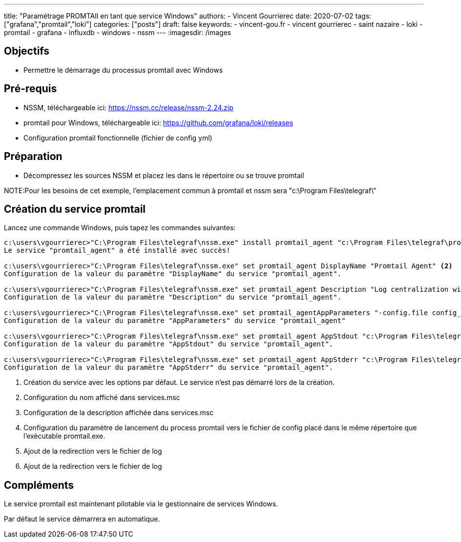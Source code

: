 ---
title: "Paramétrage PROMTAIl en tant que service Windows"
authors:
  - Vincent Gourrierec
date: 2020-07-02
tags: ["grafana","promtail","loki"]
categories: ["posts"]
draft: false
keywords:
- vincent-gou.fr
- vincent gourrierec
- saint nazaire
- loki
- promtail
- grafana
- influxdb
- windows
- nssm
---
:imagesdir: /images


== Objectifs

* Permettre le démarrage du processus promtail avec Windows

== Pré-requis

* NSSM, téléchargeable ici: https://nssm.cc/release/nssm-2.24.zip
* promtail pour Windows, téléchargeable ici: https://github.com/grafana/loki/releases
* Configuration promtail fonctionnelle (fichier de config yml)

== Préparation

* Décompressez les sources NSSM et placez les dans le répertoire ou se trouve promtail

NOTE:Pour les besoins de cet exemple, l'emplacement commun à promtail et nssm sera "c:\Program Files\telegraf\"


== Création du service promtail

Lancez une commande Windows, puis tapez les commandes suivantes:

[source,bash]
----
c:\users\vgourrierec>"C:\Program Files\telegraf\nssm.exe" install promtail_agent "c:\Program Files\telegraf\promtail.exe" <1>
Le service "promtail_agent" a été installé avec succès!

c:\users\vgourrierec>"C:\Program Files\telegraf\nssm.exe" set promtail_agent DisplayName "Promtail Agent" <2>
Configuration de la valeur du paramètre "DisplayName" du service "promtail_agent".

c:\users\vgourrierec>"C:\Program Files\telegraf\nssm.exe" set promtail_agent Description "Log centralization with Promtail Agent" <3>
Configuration de la valeur du paramètre "Description" du service "promtail_agent".

c:\users\vgourrierec>"C:\Program Files\telegraf\nssm.exe" set promtail_agentAppParameters "-config.file config_promtail.yml" <4>
Configuration de la valeur du paramètre "AppParameters" du service "promtail_agent"

c:\users\vgourrierec>"C:\Program Files\telegraf\nssm.exe" set promtail_agent AppStdout "c:\Program Files\telegraf\promtail.log" <5>
Configuration de la valeur du paramètre "AppStdout" du service "promtail_agent".

c:\users\vgourrierec>"C:\Program Files\telegraf\nssm.exe" set promtail_agent AppStderr "c:\Program Files\telegraf\promtail.log" <6>
Configuration de la valeur du paramètre "AppStderr" du service "promtail_agent".
----
<1>  Création du service avec les options par défaut. Le service n'est pas démarré lors de la création.
<2>  Configuration du nom affiché dans services.msc
<3>  Configuration de la description affichée dans services.msc
<4>  Configuration du paramètre de lancement du process promtail vers le fichier de config placé dans le même répertoire que l'exécutable promtail.exe.
<5>  Ajout de la redirection vers le fichier de log
<6>  Ajout de la redirection vers le fichier de log

== Compléments

Le service promtail est maintenant pilotable via le gestionnaire de services Windows.

Par défaut le service démarrera en automatique.
